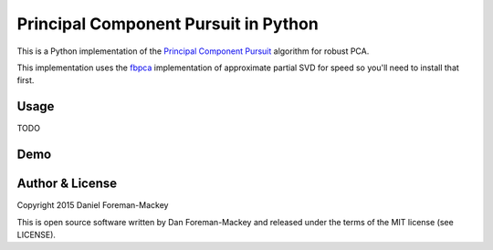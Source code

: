 Principal Component Pursuit in Python
=====================================

This is a Python implementation of the `Principal Component
Pursuit <http://arxiv.org/abs/0912.3599>`_ algorithm for robust PCA.

This implementation uses the `fbpca <http://fbpca.readthedocs.org/>`_
implementation of approximate partial SVD for speed so you'll need to install
that first.

Usage
-----

TODO


Demo
----




Author & License
----------------

Copyright 2015 Daniel Foreman-Mackey

This is open source software written by Dan Foreman-Mackey and released under
the terms of the MIT license (see LICENSE).
